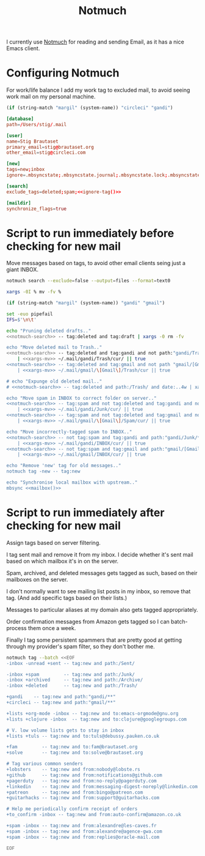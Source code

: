 #+title: Notmuch

I currently use [[https://notmuchmail.org][Notmuch]] for reading and sending Email, as it has a
nice Emacs client.

* Configuring Notmuch

For work/life balance I add my work tag to excluded mail, to avoid
seeing work mail on my personal machine.

#+name: ignore-tag
#+begin_src emacs-lisp
(if (string-match "margil" (system-name)) "circleci" "gandi")
#+end_src

#+begin_src conf :tangle ~/.notmuch-config :noweb yes
[database]
path=/Users/stig/.mail

[user]
name=Stig Brautaset
primary_email=stig@brautaset.org
other_email=stig@circleci.com

[new]
tags=new;inbox
ignore=.mbsyncstate;.mbsyncstate.journal;.mbsyncstate.lock;.mbsyncstate.new;.uidvalidity;.isyncuidmap.db;.DS_Store

[search]
exclude_tags=deleted;spam;<<ignore-tag()>>

[maildir]
synchronize_flags=true
#+end_src

* Script to run immediately before checking for new mail

Move messages based on tags, to avoid other email clients seing just a giant INBOX.

#+name: notmuch-search
#+begin_src sh :tangle no :padline no
notmuch search --exclude=false --output=files --format=text0
#+end_src

#+name: xargs-mv
#+begin_src sh :tangle no :padline no
xargs -0I % mv -fv %
#+end_src

#+name: mailbox
#+begin_src emacs-lisp
(if (string-match "margil" (system-name)) "gandi" "gmail")
#+end_src

#+BEGIN_SRC sh :tangle ~/.mail/.notmuch/hooks/pre-new :shebang #!/bin/zsh :tangle-mode (identity #o755) :mkdirp t :noweb yes
set -euo pipefail
IFS=$'\n\t'

echo "Pruning deleted drafts.."
<<notmuch-search>> -- tag:deleted and tag:draft | xargs -0 rm -fv

echo "Move deleted mail to Trash.."
<<notmuch-search>> -- tag:deleted and tag:gandi and not path:"gandi/Trash/**" \
    | <<xargs-mv>> ~/.mail/gandi/Trash/cur/ || true
<<notmuch-search>> -- tag:deleted and tag:gmail and not path "gmail/[Gmail]/Trash/**" \
    | <<xargs-mv>> ~/.mail/gmail/\[Gmail\]/Trash/cur || true

# echo "Expunge old deleted mail.."
# <<notmuch-search>> -- tag:deleted and path:/Trash/ and date:..4w | xargs -0 rm -fv

echo "Move spam in INBOX to correct folder on server.."
<<notmuch-search>> -- tag:spam and not tag:deleted and tag:gandi and not path:"gandi/Junk/**" \
    | <<xargs-mv>> ~/.mail/gandi/Junk/cur/ || true
<<notmuch-search>> -- tag:spam and not tag:deleted and tag:gmail and not path:"gmail/[Gmail]/Spam/**" \
    | <<xargs-mv>> ~/.mail/gmail/\[Gmail\]/Spam/cur/ || true

echo "Move incorrectly-tagged spam to INBOX.."
<<notmuch-search>> -- not tag:spam and tag:gandi and path:"gandi/Junk/**" \
    | <<xargs-mv>> ~/.mail/gandi/INBOX/cur/ || true
<<notmuch-search>> -- not tag:spam and tag:gmail and path:"gmail/[Gmail]/Spam/**" \
    | <<xargs-mv>> ~/.mail/gmail/INBOX/cur/ || true

echo "Remove 'new' tag for old messages.."
notmuch tag -new -- tag:new

echo "Synchronise local mailbox with upstream.."
mbsync <<mailbox()>>
#+END_SRC

* Script to run immediately after checking for new mail

Assign tags based on server filtering.

I tag sent mail and remove it from my inbox. I decide whether
it's sent mail based on which mailbox it's in on the server.

Spam, archived, and deleted messages gets tagged as such, based on
their mailboxes on the server.

I don't normally want to see mailing list posts in my inbox, so remove
that tag. (And add specific tags based on their lists.)

Messages to particular aliases at my domain also gets tagged
appropriately.

Order confirmation messages from Amazon gets tagged so I can
batch-process them once a week.

Finally I tag some persistent spammers that are pretty good at getting
through my provider's spam filter, so they don't bother me.

#+BEGIN_SRC sh :tangle ~/.mail/.notmuch/hooks/post-new :shebang #!/bin/zsh :tangle-mode (identity #o755) :mkdirp t
notmuch tag --batch <<EOF
-inbox -unread +sent -- tag:new and path:/Sent/

-inbox +spam         -- tag:new and path:/Junk/
-inbox +archived     -- tag:new and path:/Archive/
-inbox +deleted      -- tag:new and path:/Trash/

+gandi    -- tag:new and path:"gandi/**"
+circleci -- tag:new and path:"gmail/**"

+lists +org-mode -inbox -- tag:new and to:emacs-orgmode@gnu.org
+lists +clojure -inbox  -- tag:new and to:clojure@googlegroups.com

# V. low volume lists gets to stay in inbox
+lists +tuls -- tag:new and to:tuls@debussy.pauken.co.uk

+fam         -- tag:new and to:fam@brautaset.org
+solve       -- tag:new and to:solve@brautaset.org

# Tag various common senders
+lobsters    -- tag:new and from:nobody@lobste.rs
+github      -- tag:new and from:notifications@github.com
+pagerduty   -- tag:new and from:no-reply@pagerduty.com
+linkedin    -- tag:new and from:messaging-digest-noreply@linkedin.com
+patreon     -- tag:new and from:bingo@patreon.com
+guitarhacks -- tag:new and from:support@guitarhacks.com

# Help me periodically confirm receipt of orders
+to_confirm -inbox -- tag:new and from:auto-confirm@amazon.co.uk

+spam -inbox -- tag:new and from:alexandre@les-caves.fr
+spam -inbox -- tag:new and from:alexandre@agence-gwa.com
+spam -inbox -- tag:new and from:replies@oracle-mail.com

EOF
#+END_SRC
